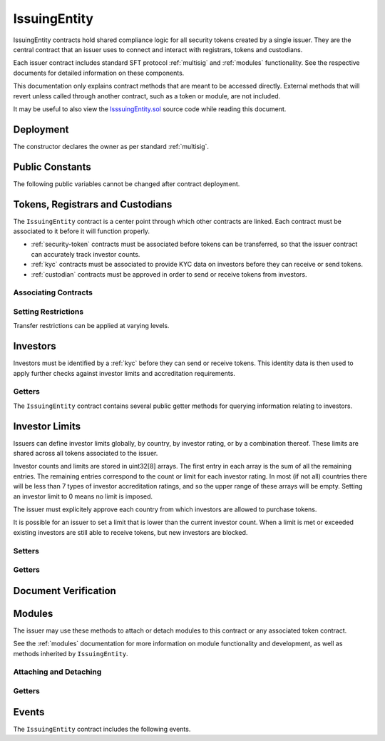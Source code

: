.. _issuing-entity:

#############
IssuingEntity
#############

IssuingEntity contracts hold shared compliance logic for all security tokens created by a single issuer. They are the central contract that an issuer uses to connect and interact with registrars, tokens and custodians.

Each issuer contract includes standard SFT protocol :ref:`multisig` and :ref:`modules` functionality. See the respective documents for detailed information on these components.

This documentation only explains contract methods that are meant to be accessed directly. External methods that will revert unless called through another contract, such as a token or module, are not included.

It may be useful to also view the `IsssuingEntity.sol <https://github.com/HyperLink-Technology/SFT-Protocol/tree/master/contracts/IssuingEntity.sol>`__ source code while reading this document.

Deployment
==========

The constructor declares the owner as per standard :ref:`multisig`.

.. method:: IssuingEntity.constructor(address[] _owners, uint32 _threshold)

    * ``_owners``: One or more addresses to associate with the contract owner. The address deploying the contract is not implicitly included within the owner list.
    * ``_threshold``: The number of calls required for the owner to perform a multi-sig action.

    The ID of the owner is generated as a keccak of the contract address and available from the public getter ``ownerID``.

    .. code-block:: python

        >>> issuer = accounts[0].deploy(IssuingEntity, [accounts[0], accounts[1]], 1)

        Transaction sent: 0xb37d8d16b266796e64fde6a4e9813ae0673dddaeb63022d91c706612ee741972
        IssuingEntity.constructor confirmed - block: 1   gas used: 6473451 (80.92%)
        IssuingEntity deployed at: 0xa79269260195879dBA8CEFF2767B7F2B5F2a54D8
        <IssuingEntity Contract object '0xa79269260195879dBA8CEFF2767B7F2B5F2a54D8'>

Public Constants
================

The following public variables cannot be changed after contract deployment.

.. method:: IssuingEntity.ownerID()

    The bytes32 ID hash of the issuer.

    .. code-block:: python

        >>> issuer.ownerID()
        0xce1e12589ad8fb3eed11af5b9ef8788c25b574d4073d23c871e003021400c429

Tokens, Registrars and Custodians
=================================

The ``IssuingEntity`` contract is a center point through which other contracts are linked. Each contract must be associated to it before it will function properly.

* :ref:`security-token` contracts must be associated before tokens can be transferred, so that the issuer contract can accurately track investor counts.
* :ref:`kyc` contracts must be associated to provide KYC data on investors before they can receive or send tokens.
* :ref:`custodian` contracts must be approved in order to send or receive tokens from investors.

Associating Contracts
---------------------

.. method:: IssuingEntity.addToken(address _token)

    Associates a :ref:`security-token` contract with the issuer contract.

    Once added, the token can be restricted with ``IssuingEntity.setTokenRestriction``.

    Emits the ``TokenAdded`` event.

    .. code-block:: python

        >>> issuer.addToken(SecurityToken[0], {'from': accounts[0]})

        Transaction sent: 0x8e93cd6b85d1e993755e9fe31eb14ce600706eaf98d606156447d8e431db5db9
        IssuingEntity.addToken confirmed - block: 5   gas used: 61630 (0.77%)
        <Transaction object '0x8e93cd6b85d1e993755e9fe31eb14ce600706eaf98d606156447d8e431db5db9'>

.. method:: IssuingEntity.setRegistrar(address _registrar, bool _permitted)

    Associates or removes a :ref:`kyc` contract.

    Before a transfer is completed, each associated registrar is called to check which IDs are associated to the transfer addresses.

    The address => ID association is stored within IssuingEntity. If a registrar is later removed it is impossible for another registrar to return a different ID for the address.

    When a registrar is removed, any investors that were identified through it will be unable to send or receive tokens until they are identified through another associated registrar. Transfer attempts will revert with the message "Registrar restricted".

    Emits the ``RegistrarSet`` event.

    .. code-block:: python

        >>> issuer.setRegistrar(KYCRegistrar[0], True, {'from': accounts[0]})

        Transaction sent: 0x606326c8b2b8f1541c333ef5a5cd44592efb50530c6326e260e728095b3ec2bd
        IssuingEntity.setRegistrar confirmed - block: 3   gas used: 61246 (0.77%)
        <Transaction object '0x606326c8b2b8f1541c333ef5a5cd44592efb50530c6326e260e728095b3ec2bd'>

.. method:: IssuingEntity.addCustodian(address _custodian)

    Approves a :ref:`custodian` contract to send and receive tokens associated with the issuer.

    Once a custodian has been added, they can be restricted with ``IssuingEntity.setEntityRestriction``.

    Emits the ``CustodianAdded`` event.

    .. code-block:: python

        >>> issuer.addCustodian(OwnedCustodian[0])

        Transaction sent: 0xbae451ce98691dc37dad6a67d8daf410a3eeebf34b59ab60eaeef7c3f3a2654c
        IssuingEntity.addCustodian confirmed - block: 25   gas used: 78510 (0.98%)
        <Transaction object '0xbae451ce98691dc37dad6a67d8daf410a3eeebf34b59ab60eaeef7c3f3a2654c'>

Setting Restrictions
--------------------

Transfer restrictions can be applied at varying levels.

.. method:: IssuingEntity.setEntityRestriction(bytes32 _id, bool _permitted)

    Retricts or permits an investor or custodian from transferring tokens, based on their ID.

    This can only be used to block an investor that would otherwise be able to hold the tokens. It cannot be used to whitelist investors who are not listed in an associated registrar. When an investor is restricted, the issuer is still able to transfer tokens from their addresses.

    Emits the ``EntityRestriction`` event.

    .. code-block:: python

        >>> SecurityToken[0].transfer(accounts[2], 100, {'from': accounts[1]})

        Transaction sent: 0x89bf6113bd5ccf9917d0749776fa4bed986d519d66221973def33c0190a2e6d2
        SecurityToken.transfer confirmed - block: 21   gas used: 192387 (2.40%)
        >>> issuer.setEntityRestriction(id_, False)

        Transaction sent: 0xfc4dabf2c48b4502ab4a9d3edbfc0ea792e715069ede0f8b455697df180bfc9f
        IssuingEntity.setEntityRestriction confirmed - block: 22   gas used: 39978 (0.50%)
        >>> SecurityToken[0].transfer(accounts[2], 100, {'from': accounts[1]})
        File "contract.py", line 277, in call
          raise VirtualMachineError(e)
        VirtualMachineError: VM Exception while processing transaction: revert Sender restricted: Issuer

.. method:: IssuingEntity.setTokenRestriction(address _token, bool _permitted)

    Restricts or permits transfers of a token. When a token is restricted, only the issuer may perform transfers.

    Emits the ``TokenRestriction`` event.

    .. code-block:: python

        >>> issuer.setTokenRestriction(SecurityToken[0], False, {'from': accounts[0]})

        Transaction sent: 0xfe60d18d0315278bdd1cfd0896a040cdadb63ada255685737908672c0cd10cee
        IssuingEntity.setTokenRestriction confirmed - block: 13   gas used: 40369 (0.50%)
        <Transaction object '0xfe60d18d0315278bdd1cfd0896a040cdadb63ada255685737908672c0cd10cee'>

.. method:: IssuingEntity.setGlobalRestriction(bool _permitted)

    Restricts or permits transfers of all associated tokens. Modifying the global restriction does not affect individual token restrictions - i.e. you cannot call this method to remove restrictions that were set with ``IssuingEntity.setTokenRestriction``.

    Emits the ``GlobalRestriction`` event.

    .. code-block:: python

        >>> issuer.setGlobalRestriction(False, {'from': accounts[0]})

        Transaction sent: 0xc03ac4c6d36e971f980297e365f30752ac5097e391213c59fd52544829a87479
        IssuingEntity.setGlobalRestriction confirmed - block: 14   gas used: 53384 (0.67%)
        <Transaction object '0xc03ac4c6d36e971f980297e365f30752ac5097e391213c59fd52544829a87479'>

Investors
=========

Investors must be identified by a :ref:`kyc` before they can send or receive tokens. This identity data is then used to apply further checks against investor limits and accreditation requirements.

Getters
-------

The ``IssuingEntity`` contract contains several public getter methods for querying information relating to investors.

.. method:: IssuingEntity.isRegisteredInvestor(address _addr)

    Check if an address belongs to a registered investor and return a bool. Returns ``false`` if the address is not registered.

    .. code-block:: python

        >>> issuer.isRegisteredInvestor(accoounts[2])
        True
        >>> issuer.isRegisteredInvestor(accoounts[9])
        False

.. method:: IssuingEntity.getID(address _addr)

    Returns the investor ID associated with an address. If the address is not saved in the contract, this call will query associated registrars. If the ID cannot be found the call will revert.

    .. code-block:: python

        >>> issuer.getID(accounts[1])
        0x8be1198d7f1848ebeddb3f807146ce7d26e63d3b6715f27697428ddb52db9b63
        >>> issuer.getID(accounts[9])
        File "contract.py", line 277, in call
          raise VirtualMachineError(e)
        VirtualMachineError: VM Exception while processing transaction: revert Address not registered

.. method:: IssuingEntity.getInvestorRegistrar(bytes32 _id)

    Returns the registrar address associated with an investor ID. If the investor ID is not saved in the ``IssuingEntity`` contract storage, this call will return ``0x00``.

    Note that an investor's ID is only saved in the contract after a successful token transfer. Even if the investor's ID is known via an associated registrar, if they have never received tokens the call to ``getInvestorRegistrar`` will return an empty value.

    .. code-block:: python

        >>> id_ = issuer.getID(accounts[1])
        0x8be1198d7f1848ebeddb3f807146ce7d26e63d3b6715f27697428ddb52db9b63
        >>> issuer.getInvestorRegistrar(id_)
        0xa79269260195879dBA8CEFF2767B7F2B5F2a54D8

Investor Limits
===============

Issuers can define investor limits globally, by country, by investor rating, or by a combination thereof. These limits are shared across all tokens associated to the issuer.

Investor counts and limits are stored in uint32[8] arrays. The first entry in each array is the sum of all the remaining entries. The remaining entries correspond to the count or limit for each investor rating. In most (if not all) countries there will be less than 7 types of investor accreditation ratings, and so the upper range of these arrays will be empty. Setting an investor limit to 0 means no limit is imposed.

The issuer must explicitely approve each country from which investors are allowed to purchase tokens.

It is possible for an issuer to set a limit that is lower than the current investor count. When a limit is met or exceeded existing investors are still able to receive tokens, but new investors are blocked.

Setters
-------

.. method:: IssuingEntity.setCountry(uint16 _country, bool _permitted, uint8 _minRating, uint32[8] _limits)

    Approve or restrict a country, and/or modify it's minimum investor rating and investor limits.

    * ``_country``: The code of the country to modify
    * ``_permitted``: Permission bool
    * ``_minRating``: The minimum rating required for an investor in this country to hold tokens. Cannot be zero.
    * ``_limits``: A uint32[8] array of investor limits for this country.

    Emits the ``CountryModified`` event.

    .. code-block:: python

        >>> issuer.setCountry(784, True, 1, [100, 0, 0, 0, 0, 0, 0, 0], {'from': accounts[0]})

        Transaction sent: 0x96f9a7e12e898fbd2fb6c7593a7ae82c4eea087c508929e616f86e98ae9b0db6
        IssuingEntity.setCountry confirmed - block: 26   gas used: 116709 (1.46%)
        <Transaction object '0x96f9a7e12e898fbd2fb6c7593a7ae82c4eea087c508929e616f86e98ae9b0db6'>

.. method:: IssuingEntity.setCountries(uint16[] _country, bool _permitted, uint8[] _minRating, uint32[] _limit)

    Approve or restrict many countries at once.

    * ``_countries``: An array of country codes to modify
    * ``_permitted``: Permission bool
    * ``_minRating``: Array of minimum investor ratings for each country.
    * ``_limits``: Array of total investor limits for each country.

    Each array must be the same length. The function will iterate through them at the same time: ``_countries[0]`` will require rating ``_minRating[0]`` and have a total investor limit of ``_limits[0]``.

    This method is useful when approving many countries that do not require specific limits based on investor ratings. When you require specific limits for each rating, use ``IssuingEntity.setCountry``.

    Emits the ``CountryModified`` event once for each country that is modified.

    .. code-block:: python

        >>> issuer.setCountries([784],[1],[0], {'from': accounts[0]})

        Transaction sent: 0x7299b96013acb4661f4b7f05016c0de6726d2337032740aa29f5407cdabde0c3
        IssuingEntity.setCountries confirmed - block: 6   gas used: 72379 (0.90%)
        <Transaction object '0x7299b96013acb4661f4b7f05016c0de6726d2337032740aa29f5407cdabde0c3'>

.. method:: IssuingEntity.setInvestorLimits(uint32[8] _limits)

    Sets total investor limits, irrespective of country.

    Emits the ``InvestorLimitsSet`` event.

    .. code-block:: python

        >>> issuer.setInvestorLimits([2000, 500, 2000, 0, 0, 0, 0, 0], {'from': accounts[0]})

        Transaction sent: 0xbeda494b5fb741ae659b866b9f5eca26b9add249ae75dc651a7944281e2ae4eb
        IssuingEntity.setInvestorLimits confirmed - block: 27   gas used: 94926 (1.19%)
        <Transaction object '0xbeda494b5fb741ae659b866b9f5eca26b9add249ae75dc651a7944281e2ae4eb'>

Getters
-------

.. method:: IssuingEntity.getInvestorCounts()

    Returns the sum total investor counts and limits for all countries and issuances related to this contract.

    .. code-block:: python

        >>> issuer.getInvestorCounts().dict()
        {
            '_counts': ((1, 0, 1, 0, 0, 0, 0, 0),
            '_limits': (2000, 500, 2000, 0, 0, 0, 0, 0))
        }

.. method:: IssuingEntity.getCountry(uint16 _country)

    Returns the minimum rating, investor counts and investor limits for a given country. Countries that have not been set will return all zero values. The easiest way to verify if a country has been set is to check if ``_minRating > 0``.

    .. code-block:: python

        >>> issuer.getCountry(784).dict()
        {
            '_count': (0, 0, 0, 0, 0, 0, 0, 0),
            '_limit': (100, 0, 0, 0, 0, 0, 0, 0),
            '_minRating': 1
        }


Document Verification
=====================

.. method:: IssuingEntity.getDocumentHash(string _documentID)

    Returns a recorded document hash. If no hash is recorded, it will return ``0x00``.

    See `Document Verification`_.

    .. code-block:: python

        >>> issuer.getDocumentHash("Shareholder Agreement")
        "0xbeda494b5fb741ae659b866b9f5eca26b9add249ae75dc651a7944281e2ae4eb"
        >>> issuer..getDocumentHash("Unknown Document")
        0x0000000000000000000000000000000000000000000000000000000000000000

.. method:: IssuingEntity.setDocumentHash(string _documentID, bytes32 _hash)

    Creates an on-chain record of the hash of a legal document.

    Once a hash is recorded, the issuer can distrubute the document electronically and investors can verify the authenticity by generating the hash themselves and comparing it to the blockchain record.

    Emits the ``NewDocumentHash`` event.

    .. code-block:: python

        >>> issuer.setDocumentHash("Shareholder Agreement", "0xbeda494b5fb741ae659b866b9f5eca26b9add249ae75dc651a7944281e2ae4eb", {'from': accounts[0]})

        Transaction sent: 0x7299b96013acb4661f4b7f05016c0de6726d2337032740aa29f5407cdabde0c3
        IssuingEntity.setDocumentHash confirmed - block: 6   gas used: 72379 (0.90%)
        <Transaction object '0x7299b96013acb4661f4b7f05016c0de6726d2337032740aa29f5407cdabde0c3'>



.. _issuing-entity-modules:

Modules
=======

The issuer may use these methods to attach or detach modules to this contract or any associated token contract.

See the :ref:`modules` documentation for more information on module functionality and development, as well as methods inherited by ``IssuingEntity``.

.. _issuing-entity-modules-attach-detach:

Attaching and Detaching
-----------------------

.. method:: IssuingEntity.attachModule(address _target, address _module)

    Attaches a module.

    * ``_target``: The address of the contract to associate the module to.
    * ``_module``: The address of the module contract.

    .. code-block:: python

        >>> module = DividendModule.deploy(accounts[0], SecurityToken[0], issuer, 1600000000)

        Transaction sent: 0x1b1e7a09e7731fcb724a6586e3cf71c07221db009e89445c33e07cc8e18e74d1
        DividendModule.constructor confirmed - block: 13   gas used: 1756759 (21.96%)
        DividendModule deployed at: 0x3BcC6Ad6CFbB1997eb9DA056946FC38a6b5E270D
        <DividendModule Contract object '0x3BcC6Ad6CFbB1997eb9DA056946FC38a6b5E270D'>
        >>>
        >>> issuer.attachModule(SecurityToken[0], module, {'from': accounts[0]})

        Transaction sent: 0x7123091c968dbe0c279aa6850c668534aef327972a08d65b67779108cbaa9b45
        IssuingEntity.attachModule confirmed - block: 14   gas used: 212332 (2.65%)
        <Transaction object '0x7123091c968dbe0c279aa6850c668534aef327972a08d65b67779108cbaa9b45'>

.. method:: IssuingEntity.detachModule(address _target, address _module)

    Detaches a module. A module may call to detach itself, but not other modules.

    .. code-block:: python

        >>> issuer.detachModule(SecurityToken[0], module, {'from': accounts[0]})

        Transaction sent: 0xe1539492053b91ffb05dec6da6f73a02f0b3e44fcec707acf911d37922b65699
        IssuingEntity.detachModule confirmed - block: 15   gas used: 28323 (0.35%)
        <Transaction object '0xe1539492053b91ffb05dec6da6f73a02f0b3e44fcec707acf911d37922b65699'>

Getters
-------

.. method:: IssuingEntity.isActiveModule(address _module)

    Returns true if a module is currently active on the contract. Modules that are not active, or that are active on a token will return ``false``.

    See `Modules`_.

    .. code-block:: python

        >>> issuer.isActiveModule(issuer_module)
        True
        >>> issuer.isActiveModule(token_module)
        False

.. method:: IssuingEntity.isPermittedModule(address _module, bytes4 _sig)

    Returns ``true`` if a module is permitted to access a specific method. If the module is not active or not permitted to call the method, returns ``false``.

    .. code-block:: python

        >>> issuer.isPermittedModule(issuer_module, "0x40c10f19")
        True
        >>> issuer.isPermittedModule(issuer_module, "0xc39f42ed")
        False
        >>> issuer.isPermittedModule(token_module, "0x40c10f19")
        False

Events
======

The ``IssuingEntity`` contract includes the following events.

.. method:: IssuingEntity.TokenAdded(address indexed token)

    Emitted after a new token contract has been associated via ``IssuingEntity.addToken``.

.. method:: IssuingEntity.RegistrarSet(address indexed registrar, bool permitted)

    Emitted by ``IssuingEntity.setRegistrar`` when a new KYC registrar contract is added, or an existing registrar is restricted or permitted.

.. method:: IssuingEntity.CustodianAdded(address indexed custodian)

    Emitted when a new custodian contract is approved via ``IssuingEntity.addCustodian``.

.. method:: IssuingEntity.EntityRestriction(bytes32 indexed id, bool permitted)

    Emitted whenever an investor or custodian has a restriction set or removed with ``IssuingEntity.setEntityRestriction``.

.. method:: IssuingEntity.TokenRestriction(address indexed token, bool permitted)

    Emitted when a token restriction is set or removed via ``IssuingEntity.setTokenRestriction``.

.. method:: IssuingEntity.GlobalRestriction(bool permitted)

    Emitted when a global restriction is set with ``IssuingEntity.setGlobalRestriction``.

.. method:: IssuingEntity.InvestorLimitsSet(uint32[8] limits)

    Emitted when global investor limits are modified via ``IssuingEntity.setInvestorLimits``.

.. method:: IssuingEntity.CountryModified(uint16 indexed country, bool permitted, uint8 minrating, uint32[8] limits)

    Emitted whenever country specific limits are set via ``IssuingEntity.setCountry`` or ``IssuingEntity.SetCountries``.

.. method:: IssuingEntity.NewDocumentHash(string indexed document, bytes32 documentHash)

    Emitted when a new document hash is saved with ``IssuingEntity.setDocumentHash``.
